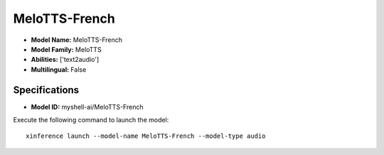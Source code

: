 .. _models_builtin_melotts-french:

==============
MeloTTS-French
==============

- **Model Name:** MeloTTS-French
- **Model Family:** MeloTTS
- **Abilities:** ['text2audio']
- **Multilingual:** False

Specifications
^^^^^^^^^^^^^^

- **Model ID:** myshell-ai/MeloTTS-French

Execute the following command to launch the model::

   xinference launch --model-name MeloTTS-French --model-type audio